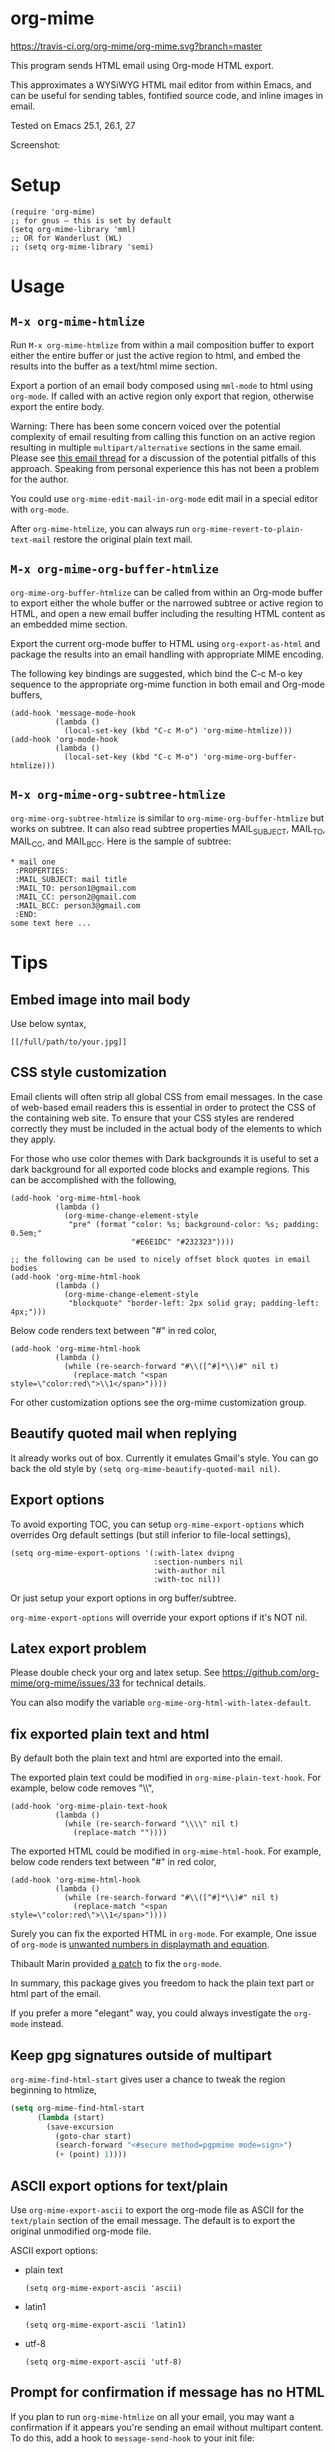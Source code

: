 * org-mime
[[https://travis-ci.org/org-mime/org-mime][https://travis-ci.org/org-mime/org-mime.svg?branch=master]]
[[https://elpa.nongnu.org/nongnu/org-mime.html][file:https://elpa.nongnu.org/nongnu/org-mime.svg]]
[[http://melpa.org/#/org-mime][file:http://melpa.org/packages/org-mime-badge.svg]]
[[http://stable.melpa.org/#/org-mime][file:http://stable.melpa.org/packages/org-mime-badge.svg]]

This program sends HTML email using Org-mode HTML export.

This approximates a WYSiWYG HTML mail editor from within Emacs, and can be useful for sending tables, fontified source code, and inline images in email.

Tested on Emacs 25.1, 26.1, 27

Screenshot:
[[file:screenshot.png]]

* Setup
#+begin_src elisp
(require 'org-mime)
;; for gnus – this is set by default
(setq org-mime-library 'mml)
;; OR for Wanderlust (WL)
;; (setq org-mime-library 'semi)
#+end_src
* Usage
** =M-x org-mime-htmlize=
Run =M-x org-mime-htmlize= from within a mail composition buffer to export either the entire buffer or just the active region to html, and embed the results into the buffer as a text/html mime section.

Export a portion of an email body composed using =mml-mode= to html using =org-mode=.  If called with an active region only export that region, otherwise export the entire body.

Warning: There has been some concern voiced over the potential complexity of email resulting from calling this function on an active region resulting in multiple =multipart/alternative= sections in the same email. Please see [[http://thread.gmane.org/gmane.emacs.orgmode/23617][this email thread]] for a discussion of the potential pitfalls of this approach. Speaking from personal experience this has not been a problem for the author.

You could use =org-mime-edit-mail-in-org-mode= edit mail in a special editor with =org-mode=.

After =org-mime-htmlize=, you can always run =org-mime-revert-to-plain-text-mail= restore the original plain text mail.
** =M-x org-mime-org-buffer-htmlize=
=org-mime-org-buffer-htmlize= can be called from within an Org-mode buffer to export either the whole buffer or the narrowed subtree or active region to HTML, and open a new email buffer including the resulting HTML content as an embedded mime section.

Export the current org-mode buffer to HTML using =org-export-as-html= and package the results into an email handling with appropriate MIME encoding.

The following key bindings are suggested, which bind the C-c M-o key sequence to the appropriate org-mime function in both email and Org-mode buffers,
#+begin_src elisp
(add-hook 'message-mode-hook
          (lambda ()
            (local-set-key (kbd "C-c M-o") 'org-mime-htmlize)))
(add-hook 'org-mode-hook
          (lambda ()
            (local-set-key (kbd "C-c M-o") 'org-mime-org-buffer-htmlize)))
#+end_src

** =M-x org-mime-org-subtree-htmlize=
=org-mime-org-subtree-htmlize= is similar to =org-mime-org-buffer-htmlize=
but works on subtree. It can also read subtree properties MAIL_SUBJECT,
MAIL_TO, MAIL_CC, and MAIL_BCC. Here is the sample of subtree:
#+begin_example
 * mail one
  :PROPERTIES:
  :MAIL_SUBJECT: mail title
  :MAIL_TO: person1@gmail.com
  :MAIL_CC: person2@gmail.com
  :MAIL_BCC: person3@gmail.com
  :END:
 some text here ...
#+end_example
* Tips
** Embed image into mail body
Use below syntax,
#+begin_example
[[/full/path/to/your.jpg]]
#+end_example
** CSS style customization
Email clients will often strip all global CSS from email messages. In the case of web-based email readers this is essential in order to protect the CSS of the containing web site. To ensure that your CSS styles are rendered correctly they must be included in the actual body of the elements to which they apply.

For those who use color themes with Dark backgrounds it is useful to set a dark background for all exported code blocks and example regions. This can be accomplished with the following,

#+begin_src elisp
(add-hook 'org-mime-html-hook
          (lambda ()
            (org-mime-change-element-style
             "pre" (format "color: %s; background-color: %s; padding: 0.5em;"
                           "#E6E1DC" "#232323"))))

;; the following can be used to nicely offset block quotes in email bodies
(add-hook 'org-mime-html-hook
          (lambda ()
            (org-mime-change-element-style
             "blockquote" "border-left: 2px solid gray; padding-left: 4px;")))
#+end_src

Below code renders text between "#" in red color,
#+begin_src elisp
(add-hook 'org-mime-html-hook
          (lambda ()
            (while (re-search-forward "#\\([^#]*\\)#" nil t)
              (replace-match "<span style=\"color:red\">\\1</span>"))))
#+end_src
For other customization options see the org-mime customization group.
** Beautify quoted mail when replying
It already works out of box. Currently it emulates Gmail's style. You can go back the old style by =(setq org-mime-beautify-quoted-mail nil)=.
** Export options
To avoid exporting TOC, you can setup =org-mime-export-options= which overrides Org default settings (but still inferior to file-local settings),
#+begin_src elisp
(setq org-mime-export-options '(:with-latex dvipng
                                :section-numbers nil
                                :with-author nil
                                :with-toc nil))
#+end_src
Or just setup your export options in org buffer/subtree.

=org-mime-export-options= will override your export options if it's NOT nil.
** Latex export problem
Please double check your org and latex setup. See [[https://github.com/org-mime/org-mime/issues/33]] for technical details.

You can also modify the variable  =org-mime-org-html-with-latex-default=.

** fix exported plain text and html
By default both the plain text and html are exported into the email.

The exported plain text could be modified in =org-mime-plain-text-hook=. For example, below code removes "\\",
#+begin_src elisp
(add-hook 'org-mime-plain-text-hook
          (lambda ()
            (while (re-search-forward "\\\\" nil t)
              (replace-match ""))))
#+end_src

The exported HTML could be modified in =org-mime-html-hook=. For example, below code renders text between "#" in red color,
#+begin_src elisp
(add-hook 'org-mime-html-hook
          (lambda ()
            (while (re-search-forward "#\\([^#]*\\)#" nil t)
              (replace-match "<span style=\"color:red\">\\1</span>"))))
#+end_src

Surely you can fix the exported HTML in =org-mode=. For example, One issue of =org-mode= is [[https://github.com/org-mime/org-mime/issues/38][unwanted numbers in displaymath and equation]].

Thibault Marin provided [[https://lists.gnu.org/archive/html/emacs-orgmode/2019-11/msg00016.html][a patch]] to fix the =org-mode=.

In summary, this package gives you freedom to hack the plain text part or html part of the email.

If you prefer a more "elegant" way, you could always investigate the =org-mode= instead.
** Keep gpg signatures outside of multipart
=org-mime-find-html-start= gives user a chance to tweak the region beginning to htmlize,
#+begin_src lisp
(setq org-mime-find-html-start
      (lambda (start)
        (save-excursion
          (goto-char start)
          (search-forward "<#secure method=pgpmime mode=sign>")
          (+ (point) 1))))
#+end_src
** ASCII export options for text/plain
Use =org-mime-export-ascii= to export the org-mode file as ASCII for the
=text/plain= section of the email message. The default is to export the
original unmodified org-mode file.

ASCII export options:
- plain text
    #+begin_src elisp
(setq org-mime-export-ascii 'ascii)
    #+end_src
- latin1
    #+begin_src elisp
(setq org-mime-export-ascii 'latin1)
    #+end_src
- utf-8
    #+begin_src elisp
(setq org-mime-export-ascii 'utf-8)
    #+end_src

** Prompt for confirmation if message has no HTML

If you plan to run =org-mime-htmlize= on all your email, you may want a confirmation if it appears you're sending an email without multipart content. To do this, add a hook to =message-send-hook= to your init file:

#+begin_src elisp
(add-hook 'message-send-hook 'org-mime-confirm-when-no-multipart)
#+end_src

* Support legacy Emacs versions
- 0.1.6 is the last version to support Emacs 24
* Development
- Patches are always welcomed
- You can =(setq org-mime-debug t)= to enable the log
- Make sure your code has minimum dependency and works on Emacs versions we support
* Credits
- org-mime was developed by Eric Schulte with much-appreciated help and discussion from everyone on the [[https://lists.gnu.org/archive/html/emacs-orgmode/2010-03/msg00500.html][using orgmode to send html mail]] thread especially Eric S. Fraga for adding WL support.
- [[https://github.com/acowley][Anthony Cowley]] fixed many bugs for exporting
- [[https://github.com/titaniumbones][Matt Price]] improved handling of mail headers (CC, BCC ...)
* Report bug
You need provides the version of Emacs and Org-mode you are using.

We also need exact steps to reproduce the issue.
* Licence
Documentation from the http://orgmode.org/worg/ website (either in its HTML format or in its Org format) is licensed under the [[http://www.gnu.org/copyleft/fdl.html][GNU Free Documentation License version 1.3]] or later. The code examples and css style sheets are licensed under the [[http://www.gnu.org/licenses/gpl.html][GNU General Public License v3 or later]].
